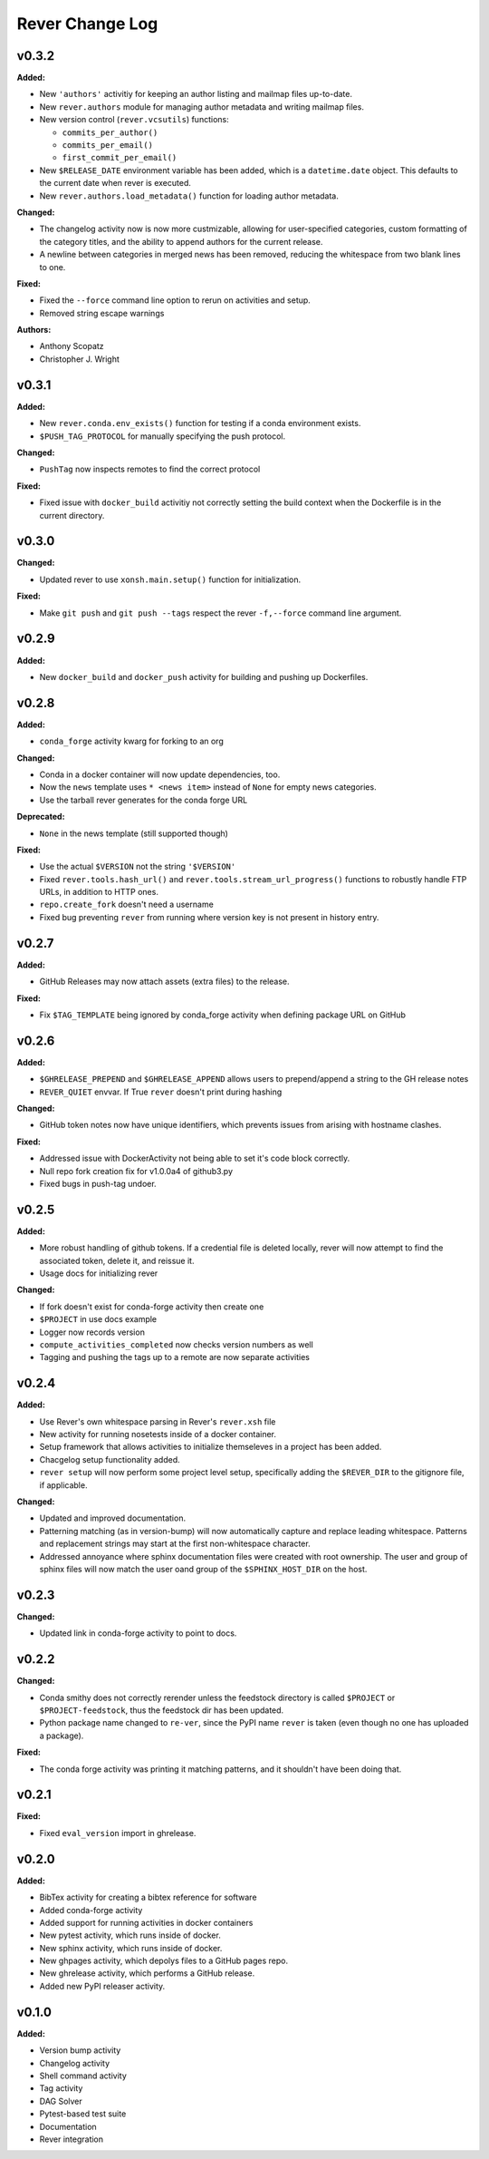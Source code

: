 ====================
Rever Change Log
====================

.. current developments

v0.3.2
====================

**Added:**

* New ``'authors'`` activitiy for keeping an author listing and mailmap files
  up-to-date.
* New ``rever.authors`` module for managing author metadata and writing
  mailmap files.
* New version control (``rever.vcsutils``) functions:

  * ``commits_per_author()``
  * ``commits_per_email()``
  * ``first_commit_per_email()``
* New ``$RELEASE_DATE`` environment variable has been added, which is a
  ``datetime.date`` object. This defaults to the current date when
  rever is executed.
* New ``rever.authors.load_metadata()`` function for loading author
  metadata.

**Changed:**

* The changelog activity now is now more custmizable, allowing for user-specified
  categories, custom formatting of the category titles, and the ability to append
  authors for the current release.
* A newline between categories in merged news has been removed, reducing
  the whitespace from two blank lines to one.

**Fixed:**

* Fixed the ``--force`` command line option to rerun on activities
  and setup.
* Removed string escape warnings

**Authors:**

* Anthony Scopatz
* Christopher J. Wright



v0.3.1
====================

**Added:**

* New ``rever.conda.env_exists()`` function for testing if a conda environment exists.
* ``$PUSH_TAG_PROTOCOL`` for manually specifying the push protocol.


**Changed:**

* ``PushTag`` now inspects remotes to find the correct protocol


**Fixed:**

* Fixed issue with ``docker_build`` activitiy not correctly setting the build
  context when the Dockerfile is in the current directory.




v0.3.0
====================

**Changed:**

* Updated rever to use ``xonsh.main.setup()`` function for initialization.


**Fixed:**

* Make ``git push`` and ``git push --tags`` respect the rever ``-f,--force``
  command line argument.




v0.2.9
====================

**Added:**

* New ``docker_build`` and ``docker_push`` activity for building
  and pushing up Dockerfiles.




v0.2.8
====================

**Added:**

* ``conda_forge`` activity kwarg for forking to an org


**Changed:**

* Conda in a docker container will now update dependencies, too.
* Now the ``news`` template uses ``* <news item>`` instead of ``None`` for 
  empty news categories.
* Use the tarball rever generates for the conda forge URL


**Deprecated:**

* ``None`` in the news template (still supported though)


**Fixed:**

* Use the actual ``$VERSION`` not the string ``'$VERSION'``
* Fixed ``rever.tools.hash_url()`` and ``rever.tools.stream_url_progress()``
  functions to robustly handle FTP URLs, in addition to HTTP ones.
* ``repo.create_fork`` doesn't need a username
* Fixed bug preventing ``rever`` from running where version key is not
  present in history entry.




v0.2.7
====================

**Added:**

* GitHub Releases may now attach assets (extra files) to the release.


**Fixed:**

* Fix ``$TAG_TEMPLATE`` being ignored by conda_forge activity when defining
  package URL on GitHub




v0.2.6
====================

**Added:**

* ``$GHRELEASE_PREPEND`` and ``$GHRELEASE_APPEND`` allows users to
  prepend/append a string to the GH release notes
* ``REVER_QUIET`` envvar. If True ``rever`` doesn't print during hashing


**Changed:**

* GitHub token notes now have unique identifiers, which prevents issues from arising
  with hostname clashes.


**Fixed:**

* Addressed issue with DockerActivity not being able to set it's code block
  correctly.
* Null repo fork creation fix for v1.0.0a4 of github3.py
* Fixed bugs in push-tag undoer.




v0.2.5
====================

**Added:**

* More robust handling of github tokens. If a credential file is deleted locally,
  rever will now attempt to find the associated token, delete it, and reissue it.
* Usage docs for initializing rever


**Changed:**

* If fork doesn't exist for conda-forge activity then create one
* ``$PROJECT`` in use docs example
* Logger now records version
* ``compute_activities_completed`` now checks version numbers as well
* Tagging and pushing the tags up to a remote are now separate activities




v0.2.4
====================

**Added:**

* Use Rever's own whitespace parsing in Rever's ``rever.xsh`` file
* New activity for running nosetests inside of a docker container.
* Setup framework that allows activities to initialize themseleves in
  a project has been added.
* Chacgelog setup functionality added.
* ``rever setup`` will now perform some project level setup,
  specifically adding the ``$REVER_DIR`` to the gitignore file,
  if applicable.


**Changed:**

* Updated and improved documentation.
* Patterning matching (as in version-bump) will now automatically capture
  and replace leading whitespace.  Patterns and replacement strings may start
  at the first non-whitespace character.
* Addressed annoyance where sphinx documentation files were created
  with root ownership. The user and group of sphinx files will now
  match the user oand group of the ``$SPHINX_HOST_DIR`` on the host.




v0.2.3
====================

**Changed:**

* Updated link in conda-forge activity to point to docs.




v0.2.2
====================

**Changed:**

* Conda smithy does not correctly rerender unless the feedstock
  directory is called ``$PROJECT`` or ``$PROJECT-feedstock``,
  thus the feedstock dir has been updated.
* Python package name changed to ``re-ver``, since the
  PyPI name ``rever`` is taken (even though no one has
  uploaded a package).


**Fixed:**

* The conda forge activity was printing it matching patterns, and
  it shouldn't have been doing that.




v0.2.1
====================

**Fixed:**

* Fixed ``eval_version`` import in ghrelease.




v0.2.0
====================

**Added:**

* BibTex activity for creating a bibtex reference for software
* Added conda-forge activity
* Added support for running activities in docker containers
* New pytest activity, which runs inside of docker.
* New sphinx activity, which runs inside of docker.
* New ghpages activity, which depolys files to a GitHub pages repo.
* New ghrelease activity, which performs a GitHub release.
* Added new PyPI releaser activity.




v0.1.0
====================

**Added:**

* Version bump activity
* Changelog activity
* Shell command activity
* Tag activity
* DAG Solver
* Pytest-based test suite
* Documentation
* Rever integration




